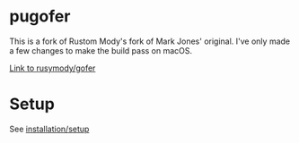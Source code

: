 * pugofer
This is a fork of Rustom Mody's fork of Mark Jones' original.
I've only made a few changes to make the build pass on macOS. 

[[https://github.com/rusimody/gofer][Link to rusymody/gofer]]

* Setup
See [[file:INSTALL.org][installation/setup]]
